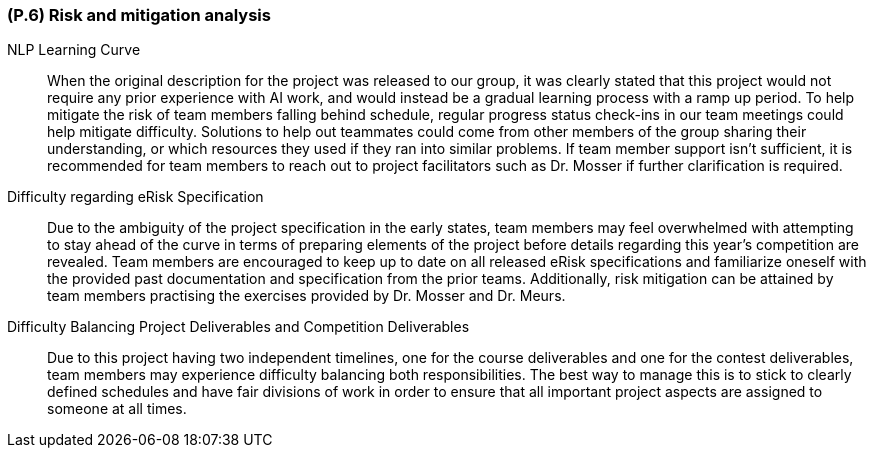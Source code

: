 [#p6,reftext=P.6]
=== (P.6) Risk and mitigation analysis

ifdef::env-draft[]
TIP: _Potential obstacles to meeting the schedule of <<p4>>, and measures for adapting the plan if they do arise. It is essential to be on the lookout for events that could derail the project, and devise mitigation strategies. It can include a SWOT analysis (Strengths, Weaknesses, Opportunities, Threats) for the project._  <<BM22>>
endif::[]

NLP Learning Curve:: When the original description for the project was released to our group, it was clearly stated that this project would not require any prior experience with AI work, and would instead be a gradual learning process with a ramp up period. To help mitigate the risk of team members falling behind schedule, regular progress status check-ins in our team meetings could help mitigate difficulty. Solutions to help out teammates could come from other members of the group sharing their understanding, or which resources they used if they ran into similar problems. If team member support isn't sufficient, it is recommended for team members to reach out to project facilitators such as Dr. Mosser if further clarification is required.

Difficulty regarding eRisk Specification:: Due to the ambiguity of the project specification in the early states, team members may feel overwhelmed with attempting to stay ahead of the curve in terms of preparing elements of the project before details regarding this year's competition are revealed. Team members are encouraged to keep up to date on all released eRisk specifications and familiarize oneself with the provided past documentation and specification from the prior teams. Additionally, risk mitigation can be attained by team members practising the exercises provided by Dr. Mosser and Dr. Meurs. 

Difficulty Balancing Project Deliverables and Competition Deliverables:: Due to this project having two independent timelines, one for the course deliverables and one for the contest deliverables, team members may experience difficulty balancing both responsibilities. The best way to manage this is to stick to clearly defined schedules and have fair divisions of work in order to ensure that all important project aspects are assigned to someone at all times.
